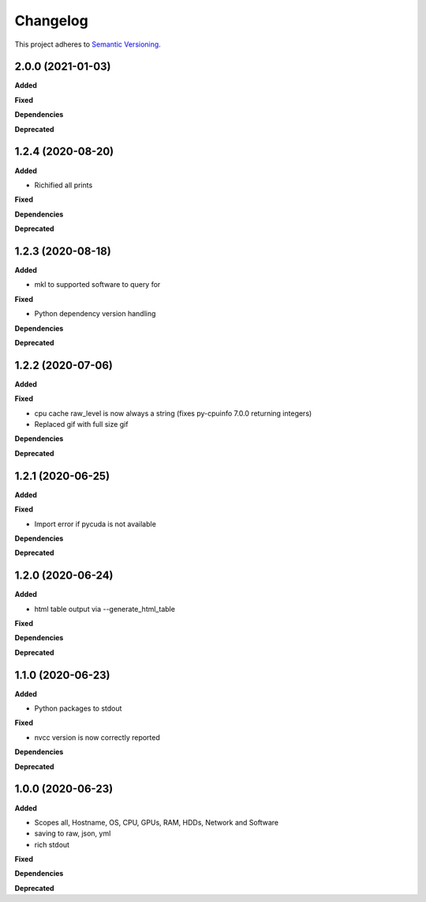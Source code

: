 ==========
Changelog
==========

This project adheres to `Semantic Versioning <https://semver.org/>`_.


2.0.0 (2021-01-03)
------------------

**Added**

**Fixed**

**Dependencies**

**Deprecated**


1.2.4 (2020-08-20)
------------------

**Added**

* Richified all prints

**Fixed**

**Dependencies**

**Deprecated**


1.2.3 (2020-08-18)
------------------

**Added**

* mkl to supported software to query for

**Fixed**

* Python dependency version handling

**Dependencies**

**Deprecated**


1.2.2 (2020-07-06)
------------------

**Added**

**Fixed**

* cpu cache raw_level is now always a string (fixes py-cpuinfo 7.0.0 returning integers)
* Replaced gif with full size gif

**Dependencies**

**Deprecated**


1.2.1 (2020-06-25)
------------------

**Added**

**Fixed**

* Import error if pycuda is not available

**Dependencies**

**Deprecated**


1.2.0 (2020-06-24)
------------------

**Added**

* html table output via --generate_html_table

**Fixed**

**Dependencies**

**Deprecated**


1.1.0 (2020-06-23)
------------------

**Added**

* Python packages to stdout

**Fixed**

* nvcc version is now correctly reported

**Dependencies**

**Deprecated**


1.0.0 (2020-06-23)
------------------

**Added**

* Scopes all, Hostname, OS, CPU, GPUs, RAM, HDDs, Network and Software
* saving to raw, json, yml
* rich stdout

**Fixed**

**Dependencies**

**Deprecated**

